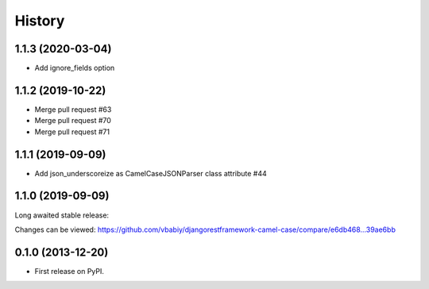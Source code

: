 .. :changelog:

=======
History
=======

##################
1.1.3 (2020-03-04)
##################

- Add ignore_fields option

##################
1.1.2 (2019-10-22)
##################

- Merge pull request #63
- Merge pull request #70
- Merge pull request #71

##################
1.1.1 (2019-09-09)
##################

- Add json_underscoreize as CamelCaseJSONParser class attribute #44

##################
1.1.0 (2019-09-09)
##################

Long awaited stable release:

Changes can be viewed:
https://github.com/vbabiy/djangorestframework-camel-case/compare/e6db468...39ae6bb

##################
0.1.0 (2013-12-20)
##################

* First release on PyPI.
